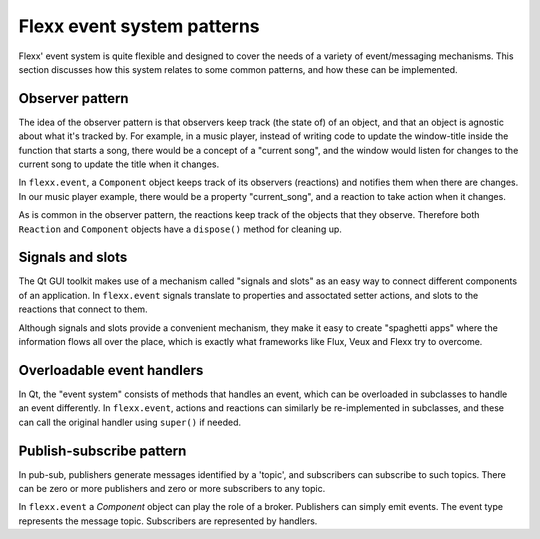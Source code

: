 Flexx event system patterns
---------------------------

Flexx' event system is quite flexible and designed to cover the needs
of a variety of event/messaging mechanisms. This section discusses
how this system relates to some common patterns, and how these can be
implemented.

Observer pattern
================

The idea of the observer pattern is that observers keep track (the state
of) of an object, and that an object is agnostic about what it's tracked by.
For example, in a music player, instead of writing code to update the
window-title inside the function that starts a song, there would be a
concept of a "current song", and the window would listen for changes to
the current song to update the title when it changes.

In ``flexx.event``, a ``Component`` object keeps track of its observers
(reactions) and notifies them when there are changes. In our music player
example, there would be a property "current_song", and a reaction to
take action when it changes.

As is common in the observer pattern, the reactions keep track of the
objects that they observe. Therefore both ``Reaction`` and ``Component``
objects have a ``dispose()`` method for cleaning up.

Signals and slots
=================

The Qt GUI toolkit makes use of a mechanism called "signals and slots" as
an easy way to connect different components of an application. In
``flexx.event`` signals translate to properties and assoctated setter actions,
and slots to the reactions that connect to them.

Although signals and slots provide a convenient mechanism, they make it easy
to create "spaghetti apps" where the information flows all over the place,
which is exactly what frameworks like Flux, Veux and Flexx try to overcome.

Overloadable event handlers
===========================

In Qt, the "event system" consists of methods that handles an event, which
can be overloaded in subclasses to handle an event differently. In
``flexx.event``, actions and reactions can similarly be re-implemented in
subclasses, and these can call the original handler using ``super()`` if needed.

Publish-subscribe pattern
==========================

In pub-sub, publishers generate messages identified by a 'topic', and
subscribers can subscribe to such topics. There can be zero or more publishers
and zero or more subscribers to any topic.

In ``flexx.event`` a `Component` object can play the role of a broker.
Publishers can simply emit events. The event type represents the message
topic. Subscribers are represented by handlers.
